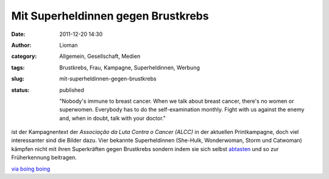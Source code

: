 Mit Superheldinnen gegen Brustkrebs
###################################
:date: 2011-12-20 14:30
:author: Lioman
:category: Allgemein, Gesellschaft, Medien
:tags: Brustkrebs, Frau, Kampagne, Superheldinnen, Werbung
:slug: mit-superheldinnen-gegen-brustkrebs
:status: published

    "Nobody's immune to breast cancer. When we talk about breast cancer,
    there's no women or superwomen. Everybody has to do the
    self-examination monthly. Fight with us against the enemy and, when
    in doubt, talk with your doctor."

ist der Kampagnentext der *Associação da Luta Contra o Cancer (ALCC)* in
der aktuellen Printkampagne, doch viel interessanter sind die Bilder
dazu. Vier bekannte Superheldinnen (She-Hulk, Wonderwoman, Storm und
Catwoman) kämpfen nicht mit ihren Superkräften gegen Brustkrebs sondern
indem sie sich selbst
`abtasten <http://www.bkkexklusiv.de/index.php?id=395>`__ und so zur
Früherkennung beitragen.

| |image0|
| |image1|\ |image2|\ |image3|

`via boing boing <http://boingboing.net/2011/12/14/bse.html>`__

.. |image0| image:: http://1.bp.blogspot.com/-GkZffzpbVGY/TuiikMuyVsI/AAAAAAAAPtM/4EUf3AkSsYc/s1600/BreastCancerWW.jpg
   :class: alignleft
   :width: 600px
   :height: 397px
   :target: http://1.bp.blogspot.com/-GkZffzpbVGY/TuiikMuyVsI/AAAAAAAAPtM/4EUf3AkSsYc/s1600/BreastCancerWW.jpg
.. |image1| image:: http://1.bp.blogspot.com/-zk51lknCn6E/TuiifkogKpI/AAAAAAAAPtA/weIy33Vy0Hw/s1600/BreastCancerStorm.jpg
   :class: alignnone
   :width: 600px
   :height: 397px
   :target: http://1.bp.blogspot.com/-zk51lknCn6E/TuiifkogKpI/AAAAAAAAPtA/weIy33Vy0Hw/s1600/BreastCancerStorm.jpg
.. |image2| image:: http://2.bp.blogspot.com/-IfeY8zfnQ88/TuiiTWoae5I/AAAAAAAAPso/q05V4N4E5QA/s1600/BreastCancerCat.jpg
   :class: alignnone
   :width: 600px
   :height: 397px
   :target: http://2.bp.blogspot.com/-IfeY8zfnQ88/TuiiTWoae5I/AAAAAAAAPso/q05V4N4E5QA/s1600/BreastCancerCat.jpg
.. |image3| image:: http://4.bp.blogspot.com/-28F3wU5lcm0/TuiiX7TuKII/AAAAAAAAPs0/_2mLimVvh-4/s1600/BreastCancerShe-Hulk.jpg
   :class: alignnone
   :width: 600px
   :height: 397px
   :target: http://4.bp.blogspot.com/-28F3wU5lcm0/TuiiX7TuKII/AAAAAAAAPs0/_2mLimVvh-4/s1600/BreastCancerShe-Hulk.jpg
